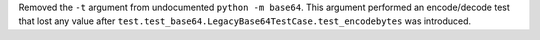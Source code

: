 Removed the ``-t`` argument from undocumented ``python -m base64``. This
argument performed an encode/decode test that lost any value after
``test.test_base64.LegacyBase64TestCase.test_encodebytes`` was introduced.
